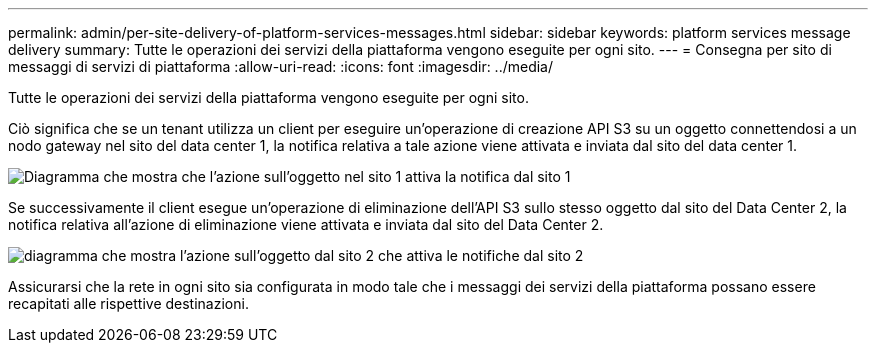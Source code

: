 ---
permalink: admin/per-site-delivery-of-platform-services-messages.html 
sidebar: sidebar 
keywords: platform services message delivery 
summary: Tutte le operazioni dei servizi della piattaforma vengono eseguite per ogni sito. 
---
= Consegna per sito di messaggi di servizi di piattaforma
:allow-uri-read: 
:icons: font
:imagesdir: ../media/


[role="lead"]
Tutte le operazioni dei servizi della piattaforma vengono eseguite per ogni sito.

Ciò significa che se un tenant utilizza un client per eseguire un'operazione di creazione API S3 su un oggetto connettendosi a un nodo gateway nel sito del data center 1, la notifica relativa a tale azione viene attivata e inviata dal sito del data center 1.

image::../media/notification_multiple_sites.gif[Diagramma che mostra che l'azione sull'oggetto nel sito 1 attiva la notifica dal sito 1]

Se successivamente il client esegue un'operazione di eliminazione dell'API S3 sullo stesso oggetto dal sito del Data Center 2, la notifica relativa all'azione di eliminazione viene attivata e inviata dal sito del Data Center 2.

image::../media/notifications_site_2.gif[diagramma che mostra l'azione sull'oggetto dal sito 2 che attiva le notifiche dal sito 2]

Assicurarsi che la rete in ogni sito sia configurata in modo tale che i messaggi dei servizi della piattaforma possano essere recapitati alle rispettive destinazioni.
